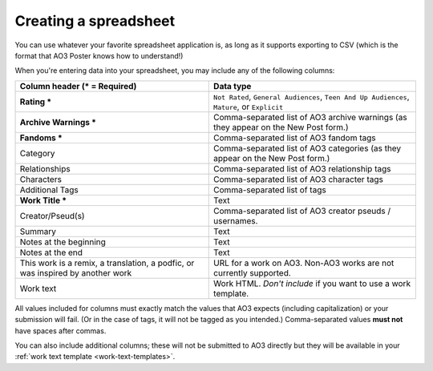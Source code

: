 Creating a spreadsheet
======================

You can use whatever your favorite spreadsheet application is, as long as it supports exporting to CSV (which is the format that AO3 Poster knows how to understand!)

When you're entering data into your spreadsheet, you may include any of the following columns:

+--------------------------------------+---------------------------------+
| Column header (* = Required)         | Data type                       |
+======================================+=================================+
| **Rating ***                         | ``Not Rated``,                  |
|                                      | ``General Audiences``,          |
|                                      | ``Teen And Up Audiences``,      |
|                                      | ``Mature``,                     |
|                                      | or ``Explicit``                 |
+--------------------------------------+---------------------------------+
| **Archive Warnings ***               | Comma-separated list of AO3     |
|                                      | archive warnings (as they       |
|                                      | appear on the New Post form.)   |
+--------------------------------------+---------------------------------+
| **Fandoms ***                        | Comma-separated list of AO3     |
|                                      | fandom tags                     |
+--------------------------------------+---------------------------------+
| Category                             | Comma-separated list of AO3     |
|                                      | categories (as they appear      |
|                                      | on the New Post form.)          |
+--------------------------------------+---------------------------------+
| Relationships                        | Comma-separated list of AO3     |
|                                      | relationship tags               |
+--------------------------------------+---------------------------------+
| Characters                           | Comma-separated list of AO3     |
|                                      | character tags                  |
+--------------------------------------+---------------------------------+
| Additional Tags                      | Comma-separated list of tags    |
+--------------------------------------+---------------------------------+
| **Work Title ***                     | Text                            |
+--------------------------------------+---------------------------------+
| Creator/Pseud(s)                     | Comma-separated list of AO3     |
|                                      | creator pseuds / usernames.     |
+--------------------------------------+---------------------------------+
| Summary                              | Text                            |
+--------------------------------------+---------------------------------+
| Notes at the beginning               | Text                            |
+--------------------------------------+---------------------------------+
| Notes at the end                     | Text                            |
+--------------------------------------+---------------------------------+
| This work is a remix, a translation, | URL for a work on AO3. Non-AO3  |
| a podfic, or was inspired by another | works are not currently         |
| work                                 | supported.                      |
+--------------------------------------+---------------------------------+
| Work text                            | Work HTML. *Don't include* if   |
|                                      | you want to use a work template.|
+--------------------------------------+---------------------------------+

All values included for columns must exactly match the values that AO3 expects (including capitalization) or your submission will fail.
(Or in the case of tags, it will not be tagged as you intended.)
Comma-separated values **must not** have spaces after commas.

.. image:: /_static/images/example-spreadsheet.png

You can also include additional columns; these will not be submitted to AO3 directly but they will be available in your :ref:`work text template <work-text-templates>`.